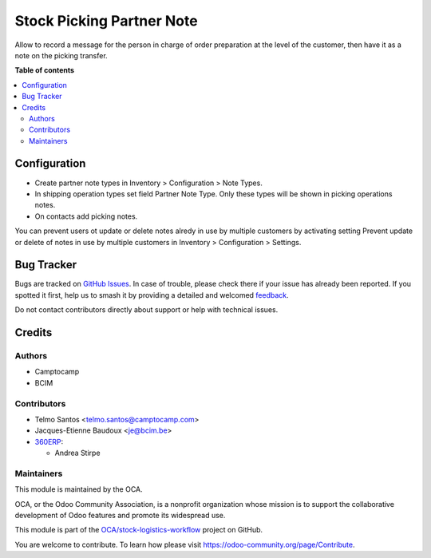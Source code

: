 ==========================
Stock Picking Partner Note
==========================

.. 
   !!!!!!!!!!!!!!!!!!!!!!!!!!!!!!!!!!!!!!!!!!!!!!!!!!!!
   !! This file is generated by oca-gen-addon-readme !!
   !! changes will be overwritten.                   !!
   !!!!!!!!!!!!!!!!!!!!!!!!!!!!!!!!!!!!!!!!!!!!!!!!!!!!
   !! source digest: sha256:f95766f575f6b83457b2b0d305d7506a2be1f61adfe5eb9f8581aff1fa377bb9
   !!!!!!!!!!!!!!!!!!!!!!!!!!!!!!!!!!!!!!!!!!!!!!!!!!!!

.. |badge1| image:: https://img.shields.io/badge/maturity-Beta-yellow.png
    :target: https://odoo-community.org/page/development-status
    :alt: Beta
.. |badge2| image:: https://img.shields.io/badge/licence-AGPL--3-blue.png
    :target: http://www.gnu.org/licenses/agpl-3.0-standalone.html
    :alt: License: AGPL-3
.. |badge3| image:: https://img.shields.io/badge/github-OCA%2Fstock--logistics--workflow-lightgray.png?logo=github
    :target: https://github.com/OCA/stock-logistics-workflow/tree/17.0/stock_picking_partner_note
    :alt: OCA/stock-logistics-workflow
.. |badge4| image:: https://img.shields.io/badge/weblate-Translate%20me-F47D42.png
    :target: https://translation.odoo-community.org/projects/stock-logistics-workflow-17-0/stock-logistics-workflow-17-0-stock_picking_partner_note
    :alt: Translate me on Weblate
.. |badge5| image:: https://img.shields.io/badge/runboat-Try%20me-875A7B.png
    :target: https://runboat.odoo-community.org/builds?repo=OCA/stock-logistics-workflow&target_branch=17.0
    :alt: Try me on Runboat

|badge1| |badge2| |badge3| |badge4| |badge5|

Allow to record a message for the person in charge of order preparation
at the level of the customer, then have it as a note on the picking
transfer.

**Table of contents**

.. contents::
   :local:

Configuration
=============

-  Create partner note types in Inventory > Configuration > Note Types.
-  In shipping operation types set field Partner Note Type. Only these
   types will be shown in picking operations notes.
-  On contacts add picking notes.

You can prevent users ot update or delete notes alredy in use by
multiple customers by activating setting Prevent update or delete of
notes in use by multiple customers in Inventory > Configuration >
Settings.

Bug Tracker
===========

Bugs are tracked on `GitHub Issues <https://github.com/OCA/stock-logistics-workflow/issues>`_.
In case of trouble, please check there if your issue has already been reported.
If you spotted it first, help us to smash it by providing a detailed and welcomed
`feedback <https://github.com/OCA/stock-logistics-workflow/issues/new?body=module:%20stock_picking_partner_note%0Aversion:%2017.0%0A%0A**Steps%20to%20reproduce**%0A-%20...%0A%0A**Current%20behavior**%0A%0A**Expected%20behavior**>`_.

Do not contact contributors directly about support or help with technical issues.

Credits
=======

Authors
-------

* Camptocamp
* BCIM

Contributors
------------

-  Telmo Santos <telmo.santos@camptocamp.com>
-  Jacques-Etienne Baudoux <je@bcim.be>
-  `360ERP <https://www.360erp.com>`__:

   -  Andrea Stirpe

Maintainers
-----------

This module is maintained by the OCA.

.. image:: https://odoo-community.org/logo.png
   :alt: Odoo Community Association
   :target: https://odoo-community.org

OCA, or the Odoo Community Association, is a nonprofit organization whose
mission is to support the collaborative development of Odoo features and
promote its widespread use.

This module is part of the `OCA/stock-logistics-workflow <https://github.com/OCA/stock-logistics-workflow/tree/17.0/stock_picking_partner_note>`_ project on GitHub.

You are welcome to contribute. To learn how please visit https://odoo-community.org/page/Contribute.

